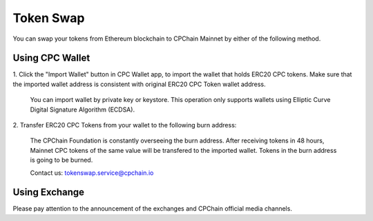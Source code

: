 .. _token-swap:

Token Swap
==================

You can swap your tokens
from Ethereum blockchain to CPChain Mainnet by either of the following method.

Using CPC Wallet
----------------------

1. Click the "Import Wallet" button in CPC Wallet app,
to import the wallet that holds ERC20 CPC tokens.
Make sure that the imported wallet address is consistent with
original ERC20 CPC Token wallet address.

    You can import wallet by private key or keystore.
    This operation only supports wallets using Elliptic Curve Digital Signature Algorithm (ECDSA).

2. Transfer ERC20 CPC Tokens from your
wallet to the following burn address:

    The CPChain Foundation is constantly overseeing the burn address.
    After receiving tokens in 48 hours,
    Mainnet CPC tokens of the same value will be transfered to the imported wallet.
    Tokens in the burn address is going to be burned.

    Contact us: tokenswap.service@cpchain.io

Using Exchange
------------------

Please pay attention to the announcement of the exchanges and CPChain official media channels.


